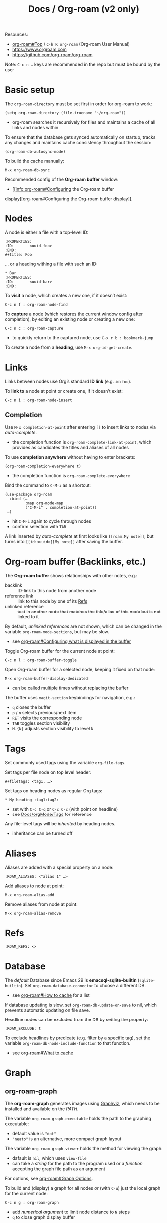 #+TITLE: Docs / Org-roam (v2 only)

Resources:
- [[info:org-roam#Top][org-roam#Top]] / ~C-h R org-roam~ (Org-roam User Manual)
- https://www.orgroam.com
- https://github.com/org-roam/org-roam

Note: ~C-c n …~ keys are recommended in the repo but must be bound by the user

* Basic setup

The ~org-roam-directory~ must be set first in order for org-roam to work:
: (setq org-roam-directory (file-truename "~/org-roam"))
- org-roam searches it recursively for files and maintains a cache of all
  links and nodes within

To ensure that the database gets synced automatically on startup, tracks any
changes and maintains cache consistency throughout the session:
: (org-roam-db-autosync-mode)

To build the cache manually:
: M-x org-roam-db-sync

Recommended config of the *Org-roam buffer* window:
- [[info:org-roam#Configuring the Org-roam buffer
display][org-roam#Configuring the Org-roam buffer display]].

* Nodes

A node is either a file with a top-level ID:
: :PROPERTIES:
: :ID:       <uuid-foo>
: :END:
: #+title: Foo

… or a heading withing a file with such an ID:
: * Bar
: :PROPERTIES:
: :ID:       <uuid-bar>
: :END:

To *visit* a node, which creates a new one, if it doesn’t exist:
: C-c n f : org-roam-node-find

To *capture* a node (which restores the current window config after completion),
by editing an existing node or creating a new one:
: C-c n c : org-roam-capture
- to quickly return to the captured node, use ~C-x r b : bookmark-jump~

To create a node from a *heading*, use ~M-x org-id-get-create~.

* Links

Links between nodes use Org’s standard *ID link* (e.g. ~id:foo~).

To *link to* a node at point or create one, if it doesn’t exist:
: C-c n i : org-roam-node-insert

** Completion

Use ~M-x completion-at-point~ after entering ~[[~ to insert links to nodes via
/auto-complete/.
- the completion function is ~org-roam-complete-link-at-point~, which provides
  as candidates the titles and aliases of all nodes

To use *completion anywhere* without having to enter brackets:
: (org-roam-completion-everywhere t)
- the completion function is ~org-roam-complete-everywhere~

Bind the command to ~C-M-i~ as a shortcut:
: (use-package org-roam
:   :bind (…
:          :map org-mode-map
:          ("C-M-i" . completion-at-point))
:  …)
- hit ~C-M-i~ again to cycle through nodes
- confirm selection with ~TAB~

A link inserted by /auto-complete/ at first looks like ~[[roam:My note]]~, but
turns into ~[[id:<uuid>][My note]]~ after saving the buffer.

* Org-roam buffer (Backlinks, etc.)

The *Org-roam buffer* shows relationships with other notes, e.g.:
- backlink :: ID-link to this node from another node
- reference link :: link to this node by one of its [[#refs][Refs]]
- unlinked reference :: text in another node that matches the title/alias of
  this node but is not linked to it

By default, /unlinked references/ are not shown, which can be changed in the
variable ~org-roam-mode-sections~, but may be slow.
- see [[info:org-roam#Configuring what is displayed in the buffer][org-roam#Configuring what is displayed in the buffer]]

Toggle Org-roam buffer for the current node at point:
: C-c n l : org-roam-buffer-toggle

Open Org-roam buffer for a selected node, keeping it fixed on that node:
: M-x org-roam-buffer-display-dedicated
- can be called multiple times without replacing the buffer

The buffer uses ~magit-section~ keybindings for navigation, e.g.:
- ~q~ closes the buffer
- ~p~ / ~n~ selects previous/next item
- ~RET~ visits the corresponding node
- ~TAB~ toggles section visibility
- ~M-{N}~ adjusts section visibility to level ~N~

* Tags

Set commonly used tags using the variable ~org-file-tags~.

Set tags per file node on top level header:
: #+filetags: <tag1, …>

Set tags on heading nodes as regular Org tags:
: * My heading :tag1:tag2:
- set with ~C-c C-q~ or ~C-c C-c~ (with point on headline)
- see [[file:orgMode.org::*Tags][Docs/orgMode/Tags]] for reference

Any file-level tags will be /inherited/ by heading nodes.
- inheritance can be turned off

* Aliases

Aliases are added with a special property on a node:
: :ROAM_ALIASES: <"alias 1" …>

Add aliases to node at point:
: M-x org-roam-alias-add
Remove aliases from node at point:
: M-x org-roam-alias-remove

* Refs
:PROPERTIES:
:CUSTOM_ID: refs
:END:

: :ROAM_REFS: <>

* Database
The /default/ Database since Emacs 29 is *emacsql-sqlite-builtin*
(~sqlite-builtin~). Set ~org-roam-database-connector~ to choose a different DB.
- see [[info:org-roam#How to cache][org-roam#How to cache]] for a list

If database updating is slow, set ~org-roam-db-update-on-save~ to nil, which
prevents automatic updating on file save.

Headline nodes can be excluded from the DB by setting the property:
: :ROAM_EXCLUDE: t

To exclude headlines by predicate (e.g. filter by a specific tag), set the
variable ~org-roam-db-node-include-function~ to that function.
- see [[info:org-roam#What to cache][org-roam#What to cache]]

* Graph
** org-roam-graph
The *org-roam-graph* generates images using [[https://graphviz.org][Graphviz]], which needs to be
installed and available on the /PATH/.

The variable ~org-roam-graph-executable~ holds the path to the graphing
executable:
- default value is ~"dot"~
- ~"neato"~ is an alternative, more compact graph layout

The variable ~org-roam-graph-viewer~ holds the method for viewing the graph:
- dafault is ~nil~, which uses ~view-file~
- can take a /string/ for the path to the program used or a /function/ accepting
  the graph file path as an argument

For options, see [[info:org-roam#Graph Options][org-roam#Graph Options]].

To build and (display) a graph for all nodes /or/ (with ~C-u~) just the local
graph for the current node:
: C-c n g : org-roam-graph
- add /numerical argument/ to limit node distance to ~N~ steps
- ~q~ to close graph display buffer
  
** org-roam-ui (extension)
- https://github.com/org-roam/org-roam-ui

Org-Roam-UI is a frontend for exploring and interacting with Org-roam notes.
It runs the UI as a web-app on a server using [[https://github.com/skeeto/emacs-web-server][simple-httpd]] and [[https://github.com/ahyatt/emacs-websocket][websocket]].

Basic installation & setup:
#+begin_src elisp
(use-package org-roam-ui
  :ensure t
  :after org-roam
  ;;         normally we'd recommend hooking orui after org-roam, but since
  ;;         org-roam does not have a hookable mode anymore, you're advised to
  ;;         pick something yourself if you don't care about startup time, use
  ;;         :hook (after-init . org-roam-ui-mode)
  :config
  (setq org-roam-ui-sync-theme t
	org-roam-ui-follow t
	org-roam-ui-update-on-save t
	org-roam-ui-open-on-start t))
#+end_src

Start/stop the web server with:
: M-x org-roam-ui-mode

Org-Roam-UI automatically follows visited nodes from Emacs.
- set ~(setq org-roam-ui-follow nil)~ to disable this

(manually) move /global view/ of the graph to current node:
: M-x org-roam-ui-node-zoom

Focus on just the /local graph/ of the current node:
: M-x org-roam-ui-node-local

* Citations
** org-cite
- see [[file:orgMode.org::#org-cite][org-cite]]
** org-ref (extension)
- see [[file:orgMode.org::#org-ref][org-ref (extension)]]
** citar-org-roam (extension)
- https://github.com/emacs-citar/citar-org-roam
- integrates [[file:orgMode.org::#citar][citar (extension, frontend for org-cite, etc.)]] with org-roam

** org-roam-bibtex (extension)
- https://github.com/org-roam/org-roam-bibtex
- integrates org-roam with citation systems
- allows org-roam to recognize particular nodes as bibliographic (i.e.
  associated with a particular =.bib= entry)
  
* Daily Notes
See [[info:org-roam#org-roam-dailies][org-roam#org-roam-dailies]]

Create a daily entry for /today/ / /yesterday/ / /a given date/:
: C-c n j : org-roam-dailies-capture-today
: M-x org-roam-dailies-capture-yesterday
: M-x org-roam-dailies-capture-date
- ~…yesterday~ can be given a /numeric argument/ for /n/ days in the past

Goto the daily entry for /today/ / /yesterday/ / /a given date/:
: M-x org-roam-dailies-goto-today
: M-x org-roam-dailies-goto-yesterday
: M-x org-roam-dailies-goto-date
- creates the entry if it is missing
- ~…yesterday~ can be given a /numeric argument/ for /n/ days in the future

Find and open daily notes directory:
: M-x org-roam-dailies-find-directory

Find the /previous / next/ note from an open daily entry:
: M-x org-roam-dailies-goto-previous-note
: M-x org-roam-dailies-goto-next-note
- can be given a /numeric argument/ to find /n/ days in the past/future
- /negative argument/ will reverse the direction

_Variables_

Path to daily notes: ~org-roam-dailies-directory~
- relative to ~org-roam-directory~

Capture templates: ~org-roam-dailies-capture-templates~
